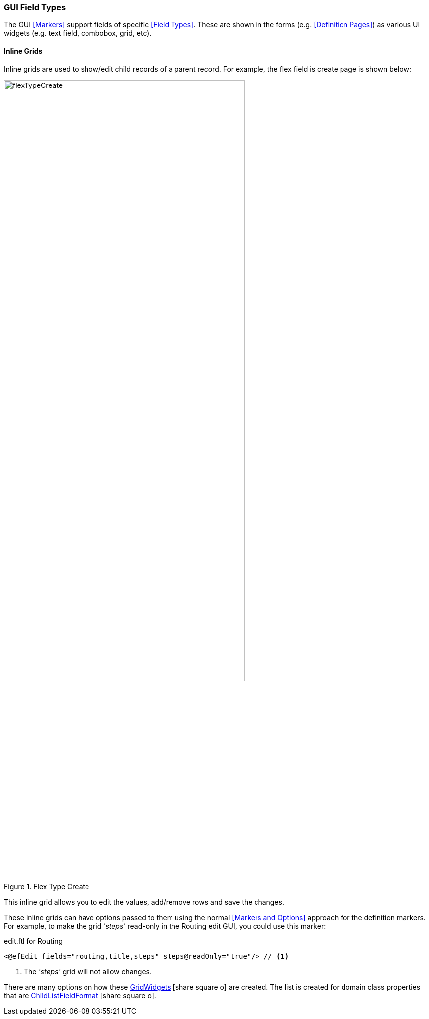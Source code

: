 
=== GUI Field Types

The GUI <<Markers>> support fields of specific <<Field Types>>.  These are shown in
the forms (e.g. <<Definition Pages>>) as various UI widgets (e.g. text field, combobox, grid,
etc).

==== Inline Grids

Inline grids are used to show/edit child records of a parent record.  For example, the flex field
is create page is shown below:

image::guis/flexTypeCreate.png[title="Flex Type Create",align="center", width=75%]

This inline grid allows you to edit the values, add/remove rows and save the changes.

These inline grids can have options passed to them using the normal <<Markers and Options>> approach
for the definition markers.  For example, to make the grid _'steps'_ read-only in the Routing
edit GUI, you could use this marker:

[source,html]
.edit.ftl for Routing
----
<@efEdit fields="routing,title,steps" steps@readOnly="true"/> // <.>

----
<.> The _'steps'_ grid will not allow changes.


There are many options on how these
link:groovydoc/org/simplemes/eframe/web/ui/webix/widget/GridWidget.html[GridWidgets^]
icon:share-square-o[role="link-blue"] are created.
The list is created for domain class properties that are
link:groovydoc/org/simplemes/eframe/data/format/ChildListFieldFormat.html[ChildListFieldFormat^]
icon:share-square-o[role="link-blue"].





